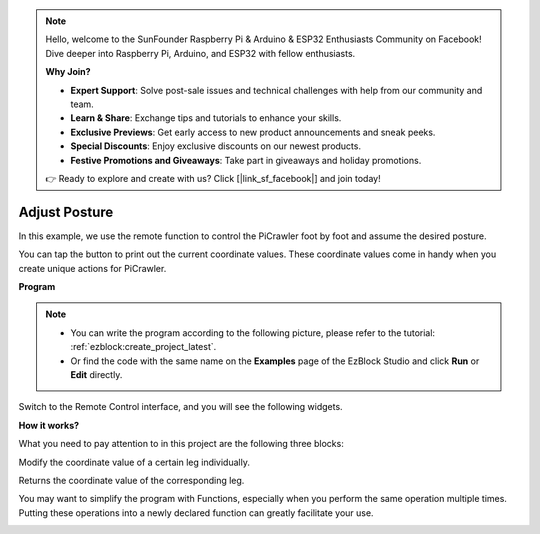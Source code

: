 .. note::

    Hello, welcome to the SunFounder Raspberry Pi & Arduino & ESP32 Enthusiasts Community on Facebook! Dive deeper into Raspberry Pi, Arduino, and ESP32 with fellow enthusiasts.

    **Why Join?**

    - **Expert Support**: Solve post-sale issues and technical challenges with help from our community and team.
    - **Learn & Share**: Exchange tips and tutorials to enhance your skills.
    - **Exclusive Previews**: Get early access to new product announcements and sneak peeks.
    - **Special Discounts**: Enjoy exclusive discounts on our newest products.
    - **Festive Promotions and Giveaways**: Take part in giveaways and holiday promotions.

    👉 Ready to explore and create with us? Click [|link_sf_facebook|] and join today!

.. _ezb_posture:

Adjust Posture
==========================

In this example, we use the remote function to control the PiCrawler foot by foot and assume the desired posture.

You can tap the button to print out the current coordinate values. These coordinate values come in handy when you create unique actions for PiCrawler.

.. image:: ../python/img/1cood.A.png


**Program**

.. note::

    * You can write the program according to the following picture, please refer to the tutorial: :ref:`ezblock:create_project_latest`.
    * Or find the code with the same name on the **Examples** page of the EzBlock Studio and click **Run** or **Edit** directly.


.. image:: img/do_single_leg.png
    :width: 800

Switch to the Remote Control interface, and you will see the following widgets.

.. image:: img/do_single_leg_B-1.png
    :width: 600

**How it works?**

What you need to pay attention to in this project are the following three blocks:

.. image:: img/sp210928_115847.png

Modify the coordinate value of a certain leg individually.

.. image:: img/sp210928_115908.png

Returns the coordinate value of the corresponding leg.

.. image:: img/sp210928_115958.png


You may want to simplify the program with Functions, especially when you perform the same operation multiple times. Putting these operations into a newly declared function can greatly facilitate your 
use.

.. image:: img/sp210928_135733.png
    :width: 500